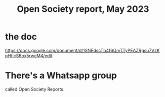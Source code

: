 :PROPERTIES:
:ID:       dbace34b-1e96-411b-9580-2ea9b3a49662
:END:
#+title: Open Society report, May 2023
* the doc
  https://docs.google.com/document/d/1SNEdscTb4f6QmTTyPEAZRgsu7VzKpHticS6ox5rwcM4/edit
* There's a Whatsapp group
  called Open Society Reports.
